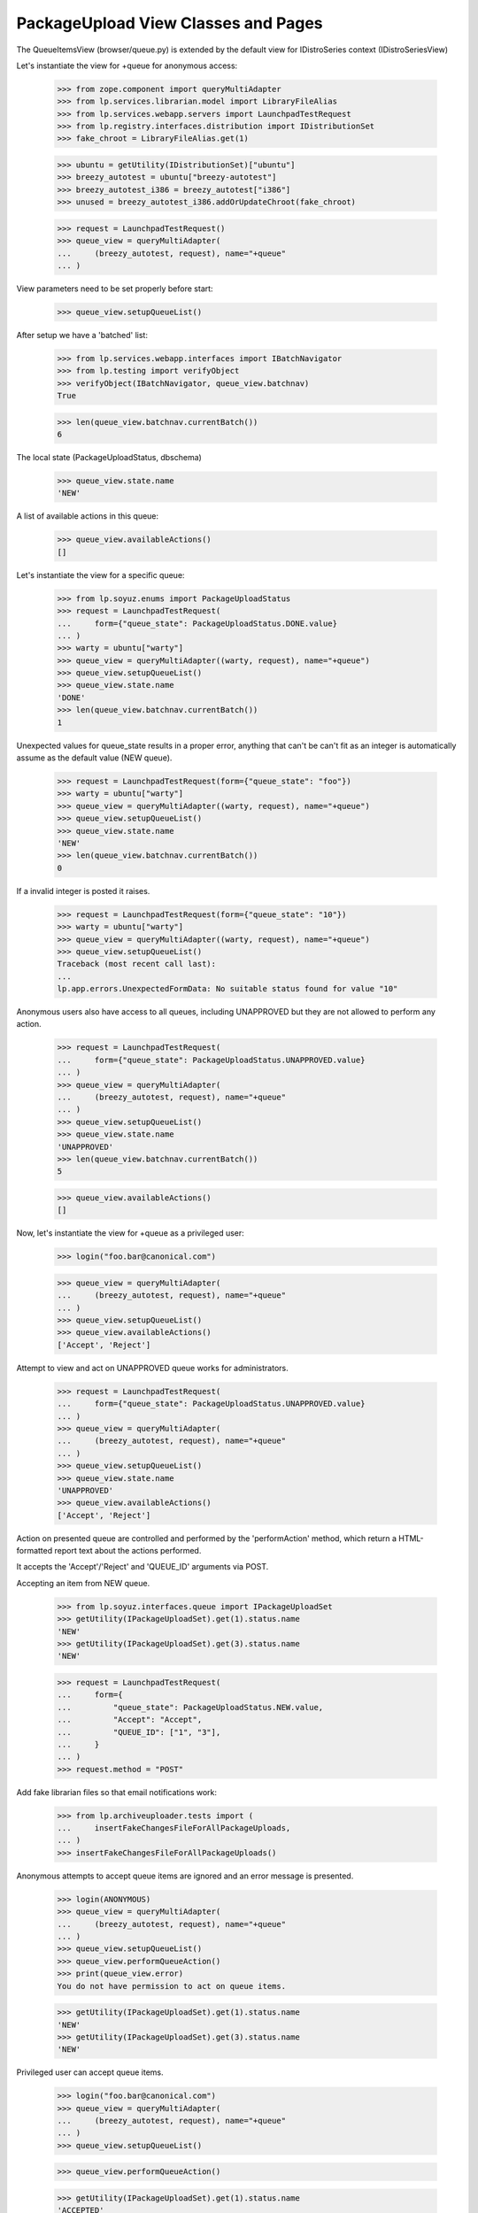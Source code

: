 PackageUpload View Classes and Pages
====================================

The QueueItemsView (browser/queue.py) is extended by the default view
for IDistroSeries context (IDistroSeriesView)

Let's instantiate the view for +queue for anonymous access:

    >>> from zope.component import queryMultiAdapter
    >>> from lp.services.librarian.model import LibraryFileAlias
    >>> from lp.services.webapp.servers import LaunchpadTestRequest
    >>> from lp.registry.interfaces.distribution import IDistributionSet
    >>> fake_chroot = LibraryFileAlias.get(1)

    >>> ubuntu = getUtility(IDistributionSet)["ubuntu"]
    >>> breezy_autotest = ubuntu["breezy-autotest"]
    >>> breezy_autotest_i386 = breezy_autotest["i386"]
    >>> unused = breezy_autotest_i386.addOrUpdateChroot(fake_chroot)

    >>> request = LaunchpadTestRequest()
    >>> queue_view = queryMultiAdapter(
    ...     (breezy_autotest, request), name="+queue"
    ... )

View parameters need to be set properly before start:

    >>> queue_view.setupQueueList()

After setup we have a 'batched' list:

    >>> from lp.services.webapp.interfaces import IBatchNavigator
    >>> from lp.testing import verifyObject
    >>> verifyObject(IBatchNavigator, queue_view.batchnav)
    True

    >>> len(queue_view.batchnav.currentBatch())
    6

The local state (PackageUploadStatus, dbschema)

    >>> queue_view.state.name
    'NEW'

A list of available actions in this queue:

    >>> queue_view.availableActions()
    []

Let's instantiate the view for a specific queue:

    >>> from lp.soyuz.enums import PackageUploadStatus
    >>> request = LaunchpadTestRequest(
    ...     form={"queue_state": PackageUploadStatus.DONE.value}
    ... )
    >>> warty = ubuntu["warty"]
    >>> queue_view = queryMultiAdapter((warty, request), name="+queue")
    >>> queue_view.setupQueueList()
    >>> queue_view.state.name
    'DONE'
    >>> len(queue_view.batchnav.currentBatch())
    1

Unexpected values for queue_state results in a proper error, anything
that can't be can't fit as an integer is automatically assume as the
default value (NEW queue).

    >>> request = LaunchpadTestRequest(form={"queue_state": "foo"})
    >>> warty = ubuntu["warty"]
    >>> queue_view = queryMultiAdapter((warty, request), name="+queue")
    >>> queue_view.setupQueueList()
    >>> queue_view.state.name
    'NEW'
    >>> len(queue_view.batchnav.currentBatch())
    0

If a invalid integer is posted it raises.

    >>> request = LaunchpadTestRequest(form={"queue_state": "10"})
    >>> warty = ubuntu["warty"]
    >>> queue_view = queryMultiAdapter((warty, request), name="+queue")
    >>> queue_view.setupQueueList()
    Traceback (most recent call last):
    ...
    lp.app.errors.UnexpectedFormData: No suitable status found for value "10"

Anonymous users also have access to all queues, including UNAPPROVED
but they are not allowed to perform any action.

    >>> request = LaunchpadTestRequest(
    ...     form={"queue_state": PackageUploadStatus.UNAPPROVED.value}
    ... )
    >>> queue_view = queryMultiAdapter(
    ...     (breezy_autotest, request), name="+queue"
    ... )
    >>> queue_view.setupQueueList()
    >>> queue_view.state.name
    'UNAPPROVED'
    >>> len(queue_view.batchnav.currentBatch())
    5

    >>> queue_view.availableActions()
    []

Now, let's instantiate the view for +queue as a privileged user:

    >>> login("foo.bar@canonical.com")

    >>> queue_view = queryMultiAdapter(
    ...     (breezy_autotest, request), name="+queue"
    ... )
    >>> queue_view.setupQueueList()
    >>> queue_view.availableActions()
    ['Accept', 'Reject']

Attempt to view and act on UNAPPROVED queue works for administrators.

    >>> request = LaunchpadTestRequest(
    ...     form={"queue_state": PackageUploadStatus.UNAPPROVED.value}
    ... )
    >>> queue_view = queryMultiAdapter(
    ...     (breezy_autotest, request), name="+queue"
    ... )
    >>> queue_view.setupQueueList()
    >>> queue_view.state.name
    'UNAPPROVED'
    >>> queue_view.availableActions()
    ['Accept', 'Reject']

Action on presented queue are controlled and performed by the
'performAction' method, which return a HTML-formatted report text
about the actions performed.

It accepts the 'Accept'/'Reject' and 'QUEUE_ID' arguments via POST.

Accepting an item from NEW queue.

    >>> from lp.soyuz.interfaces.queue import IPackageUploadSet
    >>> getUtility(IPackageUploadSet).get(1).status.name
    'NEW'
    >>> getUtility(IPackageUploadSet).get(3).status.name
    'NEW'

    >>> request = LaunchpadTestRequest(
    ...     form={
    ...         "queue_state": PackageUploadStatus.NEW.value,
    ...         "Accept": "Accept",
    ...         "QUEUE_ID": ["1", "3"],
    ...     }
    ... )
    >>> request.method = "POST"

Add fake librarian files so that email notifications work:

    >>> from lp.archiveuploader.tests import (
    ...     insertFakeChangesFileForAllPackageUploads,
    ... )
    >>> insertFakeChangesFileForAllPackageUploads()

Anonymous attempts to accept queue items are ignored and an error
message is presented.

    >>> login(ANONYMOUS)
    >>> queue_view = queryMultiAdapter(
    ...     (breezy_autotest, request), name="+queue"
    ... )
    >>> queue_view.setupQueueList()
    >>> queue_view.performQueueAction()
    >>> print(queue_view.error)
    You do not have permission to act on queue items.

    >>> getUtility(IPackageUploadSet).get(1).status.name
    'NEW'
    >>> getUtility(IPackageUploadSet).get(3).status.name
    'NEW'

Privileged user can accept queue items.

    >>> login("foo.bar@canonical.com")
    >>> queue_view = queryMultiAdapter(
    ...     (breezy_autotest, request), name="+queue"
    ... )
    >>> queue_view.setupQueueList()

    >>> queue_view.performQueueAction()

    >>> getUtility(IPackageUploadSet).get(1).status.name
    'ACCEPTED'
    >>> getUtility(IPackageUploadSet).get(3).status.name
    'DONE'

Rejection an item from NEW queue:

    >>> target = getUtility(IPackageUploadSet).get(2)
    >>> target.status.name
    'NEW'

    >>> request = LaunchpadTestRequest(
    ...     form={
    ...         "queue_state": PackageUploadStatus.NEW.value,
    ...         "rejection_comment": "Foo",
    ...         "Reject": "Reject",
    ...         "QUEUE_ID": "2",
    ...     }
    ... )
    >>> request.method = "POST"

Anonymous attempts to reject queue items are ignored and an error
message is presented.

    >>> login(ANONYMOUS)
    >>> queue_view = queryMultiAdapter(
    ...     (breezy_autotest, request), name="+queue"
    ... )
    >>> queue_view.setupQueueList()
    >>> queue_view.performQueueAction()
    >>> print(queue_view.error)
    You do not have permission to act on queue items.

    >>> target.status.name
    'NEW'

Privileged user can reject queue items.

    >>> login("foo.bar@canonical.com")
    >>> queue_view = queryMultiAdapter(
    ...     (breezy_autotest, request), name="+queue"
    ... )
    >>> queue_view.setupQueueList()

    >>> queue_view.performQueueAction()

    >>> target.status.name
    'REJECTED'


Calculation of "new" binaries
-----------------------------

The queue page will show the user which binaries in a build upload are
new or not.  Since multiple binary package releases can appear in one
build, it's possible that a package that is not already published
can be uploaded alongside incremental versions of existing packages.
In that case, the whole upload is considered new and appears in the
"new" queue.

We can demonstrate this situation by creating a binary publication
for a package "foo" and uploading a new build that has "foo" and
"foo-dev" binaries in it.

    >>> from lp.soyuz.tests.test_publishing import SoyuzTestPublisher
    >>> from lp.soyuz.enums import PackagePublishingStatus
    >>> from lp.services.librarian.interfaces import ILibraryFileAliasSet
    >>> stp = SoyuzTestPublisher()
    >>> hoary = ubuntu["hoary"]
    >>> stp.prepareBreezyAutotest()
    >>> fake_chroot = getUtility(ILibraryFileAliasSet)[1]
    >>> trash = hoary["i386"].addOrUpdateChroot(fake_chroot)
    >>> foo_source = stp.getPubSource(
    ...     sourcename="foo",
    ...     distroseries=hoary,
    ...     version="1.0-1",
    ...     status=PackagePublishingStatus.PUBLISHED,
    ... )
    >>> foo_bin = stp.getPubBinaries(
    ...     binaryname="foo",
    ...     status=PackagePublishingStatus.PUBLISHED,
    ...     distroseries=hoary,
    ...     pub_source=foo_source,
    ... )

Now that "foo" is published in Hoary, we can upload a new build.

    # First we'll need to create a source publication for the foo-1.0-2,
    # though, as our upload will only include binaries.
    >>> foo_source_1_0_2 = stp.getPubSource(
    ...     sourcename="foo",
    ...     distroseries=hoary,
    ...     version="1.0-2",
    ...     status=PackagePublishingStatus.PUBLISHED,
    ... )

    >>> from lp.archiveuploader.uploadpolicy import ArchiveUploadType
    >>> from lp.archiveuploader.tests import datadir, getPolicy
    >>> from lp.archiveuploader.nascentupload import NascentUpload
    >>> from lp.soyuz.interfaces.component import IComponentSet
    >>> from lp.soyuz.model.component import ComponentSelection
    >>> from lp.testing.gpgkeys import import_public_test_keys
    >>> from lp.testing.pages import permissive_security_policy
    >>> import_public_test_keys()
    >>> universe = getUtility(IComponentSet)["universe"]
    >>> trash = ComponentSelection(distroseries=hoary, component=universe)
    >>> sync_policy = getPolicy(
    ...     name="sync", distro="ubuntu", distroseries="hoary"
    ... )
    >>> sync_policy.accepted_type = ArchiveUploadType.BINARY_ONLY
    >>> from lp.services.log.logger import DevNullLogger
    >>> foo_upload = NascentUpload.from_changesfile_path(
    ...     datadir("suite/foo_1.0-2_multi_binary/foo_1.0-2_i386.changes"),
    ...     sync_policy,
    ...     DevNullLogger(),
    ... )
    >>> foo_upload.process()
    >>> with permissive_security_policy("uploader"):
    ...     foo_upload.do_accept()
    ...
    True

Now we can examine the view, which provides an is_new method:

    >>> queue_view = queryMultiAdapter((hoary, request), name="+queue")
    >>> queue_view.setupQueueList()

The template calls decoratedQueueBatch() to retrieve the current batch
of uploads to display; this action also calculates data that the
is_new() method requires to work.

    >>> discard = queue_view.decoratedQueueBatch()

    >>> binary_packages = foo_upload.queue_root.builds[0].build.binarypackages
    >>> for binarypackage in binary_packages:
    ...     print(binarypackage.name, queue_view.is_new(binarypackage))
    ...
    foo False
    foo-dev True


We created librarian files that need cleaning up before leaving the test.

    >>> from lp.testing.layers import LibrarianLayer
    >>> LibrarianLayer.librarian_fixture.clear()

